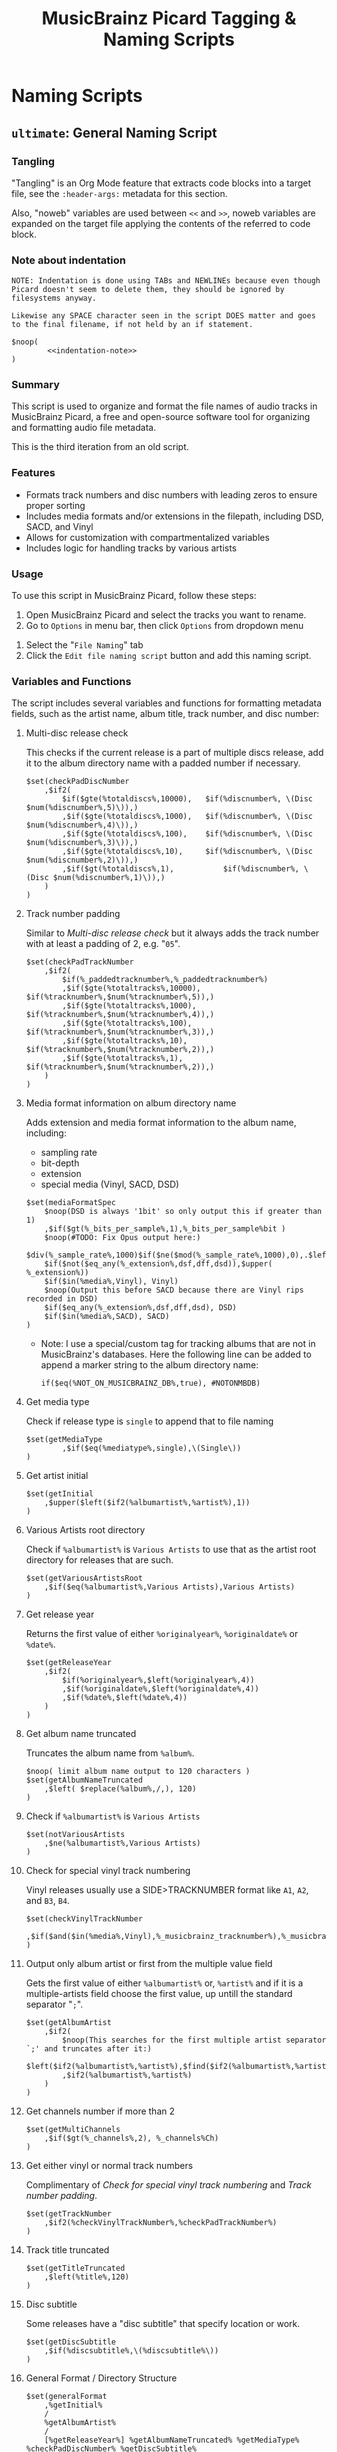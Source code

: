 # -*- eval: (require 'picard-mode); -*-
#+TITLE: MusicBrainz Picard Tagging & Naming Scripts
* Naming Scripts
** =ultimate=: General Naming Script
:PROPERTIES:
:header-args:picard: :tangle naming/ultimate.ptsp
:END:

*** Tangling
"Tangling" is an Org Mode feature that extracts code blocks into a
target file, see the =:header-args:= metadata for this section.

Also, "noweb" variables are used between =<<= and =>>=, noweb variables are
expanded on the target file applying the contents of the referred to
code block.

*** Note about indentation

#+NAME: indentation-note
#+begin_src text
NOTE: Indentation is done using TABs and NEWLINEs because even though
Picard doesn't seem to delete them, they should be ignored by
filesystems anyway.

Likewise any SPACE character seen in the script DOES matter and goes
to the final filename, if not held by an if statement.
#+end_src

#+begin_src picard :noweb yes
$noop(
		<<indentation-note>>
)
#+end_src

*** Summary
This script is used to organize and format the file names of audio
tracks in MusicBrainz Picard, a free and open-source software tool for
organizing and formatting audio file metadata.

This is the third iteration from an old script.
# The following script is an adaptation from the great [[https://community.metabrainz.org/t/repository-for-neat-file-name-string-patterns-and-tagger-script-snippets/2786/4][thebradleys' naming script]]

*** Features
- Formats track numbers and disc numbers with leading zeros to ensure
  proper sorting
- Includes media formats and/or extensions in the filepath, including
  DSD, SACD, and Vinyl
- Allows for customization with compartmentalized variables
- Includes logic for handling tracks by various artists

*** Usage
To use this script in MusicBrainz Picard, follow these steps:

1. Open MusicBrainz Picard and select the tracks you want to rename.
2. Go to =Options= in menu bar, then click =Options= from dropdown menu
# 2. Go to the "File" menu and choose "Rename Files."
3. Select the "=File Naming=" tab
4. Click the =Edit file naming script= button and add this naming script.

*** Variables and Functions
The script includes several variables and functions for formatting
metadata fields, such as the artist name, album title, track number,
and disc number:

# - =checkPadDiscNumber=: Formats the disc number with leading zeros, based on the total number of discs in the album.
# - =checkPadTrackNumber=: Formats the track number with leading zeros, based on the total number of tracks in the album.
# - =mediaFormatSpec=: Outputs information about the media format, such as the bit depth and sample rate.
# - =getInitial=: Extracts the first letter of the artist or album artist name.
# - =getVariousArtists=: Returns the string "VA" if the album is a compilation of tracks by various artists.

# *** Snippets / Variables

**** Multi-disc release check
This checks if the current release is a part of multiple discs
release, add it to the album directory name with a padded number if
necessary.
#+begin_src picard
$set(checkPadDiscNumber
	,$if2(
		$if($gte(%totaldiscs%,10000),	$if(%discnumber%, \(Disc $num(%discnumber%,5)\)),)
		,$if($gte(%totaldiscs%,1000),	$if(%discnumber%, \(Disc $num(%discnumber%,4)\)),)
		,$if($gte(%totaldiscs%,100),	$if(%discnumber%, \(Disc $num(%discnumber%,3)\)),)
		,$if($gte(%totaldiscs%,10),		$if(%discnumber%, \(Disc $num(%discnumber%,2)\)),)
		,$if($gt(%totaldiscs%,1),			$if(%discnumber%, \(Disc $num(%discnumber%,1)\)),)
	)
)
#+end_src

**** Track number padding
Similar to [[*Multi-disc release check][Multi-disc release check]] but it always adds the track
number with at least a padding of 2, e.g. "=05=".
#+begin_src picard
$set(checkPadTrackNumber
	,$if2(
		$if(%_paddedtracknumber%,%_paddedtracknumber%)
		,$if($gte(%totaltracks%,10000),	$if(%tracknumber%,$num(%tracknumber%,5)),)
		,$if($gte(%totaltracks%,1000),	$if(%tracknumber%,$num(%tracknumber%,4)),)
		,$if($gte(%totaltracks%,100),		$if(%tracknumber%,$num(%tracknumber%,3)),)
		,$if($gte(%totaltracks%,10),		$if(%tracknumber%,$num(%tracknumber%,2)),)
		,$if($gte(%totaltracks%,1),			$if(%tracknumber%,$num(%tracknumber%,2)),)
	)
)
#+end_src

**** Media format information on album directory name
Adds extension and media format information to the album name,
including:
- sampling rate
- bit-depth
- extension
- special media (Vinyl, SACD, DSD)

#+begin_src picard
$set(mediaFormatSpec
	$noop(DSD is always '1bit' so only output this if greater than 1)
	,$if($gt(%_bits_per_sample%,1),%_bits_per_sample%bit )
	$noop(#TODO: Fix Opus output here:)
	$div(%_sample_rate%,1000)$if($ne($mod(%_sample_rate%,1000),0),.$left($mod(%_sample_rate%,1000),1))kHz
	$if($not($eq_any(%_extension%,dsf,dff,dsd)),$upper( %_extension%))
	$if($in(%media%,Vinyl), Vinyl)
	$noop(Output this before SACD because there are Vinyl rips recorded in DSD)
	$if($eq_any(%_extension%,dsf,dff,dsd), DSD)
	$if($in(%media%,SACD), SACD)
)
#+end_src
- Note: I use a special/custom tag for tracking albums that are not in
  MusicBrainz's databases. Here the following line can be added to
  append a marker string to the album directory name:
  : if($eq(%NOT_ON_MUSICBRAINZ_DB%,true), #NOTONMBDB)

**** Get media type
Check if release type is =single= to append that to file naming
#+begin_src picard
$set(getMediaType
		,$if($eq(%mediatype%,single),\(Single\))
)
#+end_src


**** Get artist initial
#+begin_src picard
$set(getInitial
	,$upper($left($if2(%albumartist%,%artist%),1))
)
#+end_src

**** Various Artists root directory
Check if =%albumartist%= is =Various Artists= to use that as the artist
root directory for releases that are such.
#+begin_src picard
$set(getVariousArtistsRoot
	,$if($eq(%albumartist%,Various Artists),Various Artists)
)
#+end_src

**** Get release year
Returns the first value of either =%originalyear%=, =%originaldate%= or
=%date%=.

#+begin_src picard
$set(getReleaseYear
	,$if2(
		$if(%originalyear%,$left(%originalyear%,4))
		,$if(%originaldate%,$left(%originaldate%,4))
		,$if(%date%,$left(%date%,4))
	)
)
#+end_src

**** Get album name truncated
Truncates the album name from =%album%=.

#+begin_src picard
$noop( limit album name output to 120 characters )
$set(getAlbumNameTruncated
	,$left( $replace(%album%,/,), 120)
)
#+end_src

**** Check if =%albumartist%= is =Various Artists=
#+begin_src picard
$set(notVariousArtists
	,$ne(%albumartist%,Various Artists)
)
#+end_src

**** Check for special vinyl track numbering
Vinyl releases usually use a SIDE>TRACKNUMBER format like =A1=, =A2=, and
=B3=, =B4=.
#+begin_src picard
$set(checkVinylTrackNumber
	,$if($and($in(%media%,Vinyl),%_musicbrainz_tracknumber%),%_musicbrainz_tracknumber%)
)
#+end_src

**** Output only album artist or first from the multiple value field
Gets the first value of either =%albumartist%= or, =%artist%= and if it is
a multiple-artists field choose the first value, up untill the
standard separator "=;=".
#+begin_src picard
$set(getAlbumArtist
	,$if2(
		$noop(This searches for the first multiple artist separator `;' and truncates after it:)
		$left($if2(%albumartist%,%artist%),$find($if2(%albumartist%,%artist%),;))
		,$if2(%albumartist%,%artist%)
	)
)
#+end_src

**** Get channels number if more than 2
#+begin_src picard
$set(getMultiChannels
	,$if($gt(%_channels%,2), %_channels%Ch)
)
#+end_src

**** Get either vinyl or normal track numbers
Complimentary of [[*Check for special vinyl track numbering][Check for special vinyl track numbering]] and
[[*Track number padding][Track number padding]].
#+begin_src picard
$set(getTrackNumber
	,$if2(%checkVinylTrackNumber%,%checkPadTrackNumber%)
)
#+end_src

**** Track title truncated
#+begin_src picard
$set(getTitleTruncated
	,$left(%title%,120)
)
#+end_src

**** Disc subtitle
Some releases have a "disc subtitle" that specify location or work.
#+begin_src picard
$set(getDiscSubtitle
	,$if(%discsubtitle%,\(%discsubtitle%\))
)
#+end_src

**** General Format / Directory Structure
#+begin_src picard
$set(generalFormat
	,%getInitial%
	/
	%getAlbumArtist%
	/
	[%getReleaseYear%] %getAlbumNameTruncated% %getMediaType% %checkPadDiscNumber% %getDiscSubtitle% [%mediaFormatSpec%]%getMultiChannels%
	/
	%getTrackNumber%. %getTitleTruncated%
)
#+end_src

**** Various Artists Format / Directory Structure
#+begin_src picard
$set(variousArtistsFormat
	,[%getVariousArtistsRoot%]
	/
	%getAlbumNameTruncated% %checkPadDiscNumber% [%getReleaseYear%] [%mediaFormatSpec%]%getMultiChannels%
	/
	%getTrackNumber%. %getTitleTruncated%
)
#+end_src

**** Replace special characters and multiple spaces
The following =$rreplace= functions delete special chars if replacing
with unicode variants using the built-in plug-in failed. Also replace
double or more spaces with just one.

#+begin_src picard
$set(rreplacePattern,[:?"_*\\]+)

$set(VASanitized
	,$rreplace($rreplace(%variousArtistsFormat%,%rreplacePattern%,),\\s+, )
)

$set(generalSanitized
	,$rreplace($rreplace(%generalFormat%,%rreplacePattern%,),\\s+, )
)
#+end_src

**** Output
Final format for the directory structure, obsfuscated by the variables
that store it.
#+begin_src picard
$if(%notVariousArtists%
	,%generalSanitized%
	,%VASanitized%
)
#+end_src



*** Credits
- Adapted from thebradleys' naming script:
  [[https://community.metabrainz.org/t/repository-for-neat-file-name-string-patterns-and-tagger-script-snippets/2786/4][Repository for neat file name string patterns and tagger script snippets#4]]

- Influenced by Fatal-Picard-Script:
  [[https://github.com/rickeymandraque/Fatal-Picard-Script/blob/master/nocomment.picard][rickeymandraque/Fatal-Picard-Script/nocomment.picard]]

*** Cool References
- [[https://github.com/rdswift/picard-scripts][rdswift/picard-scripts]]

*** Version History
- 2023-12-20
  + Add =%mediatype%= check. If it is =single=, append =(Single)= to the
    album directory name.
- 2023-12-18:
  #  =0.4=
  + Make sure the artist initial is always uppercased.
  + Add =%discsubtitle%= to file naming.
  + Delete redundant space after date.
  + Delete redundant square brackets around =%getReleaseYear%= in favour
    of formatting in =%generalFormat%= and =%variousArtistsFormat%=
    instead.
  + Move square brackets from =%getVariousArtistsRoot%= to
    =%variousArtistsFormat%=.

# - 2022-03-23: Initial release 0.2
- 2022-12-28: Initial release 0.3
